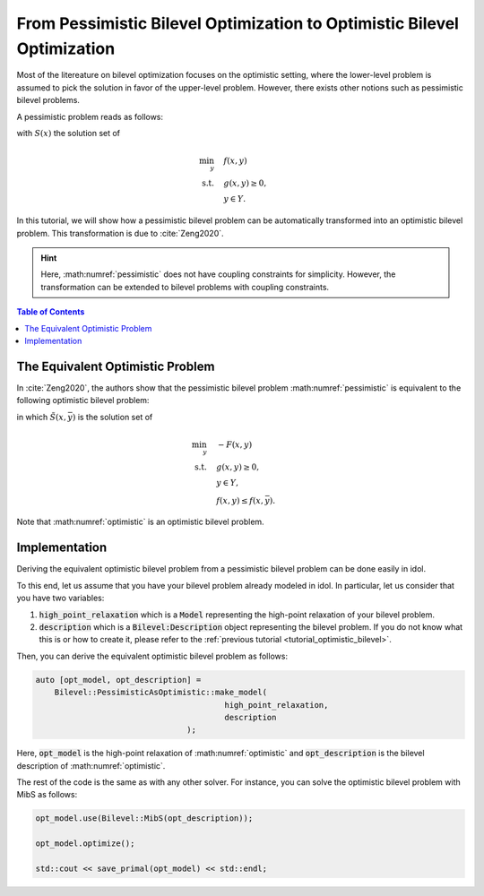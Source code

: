 .. _tutorial_pessimistic_bilevel:

From Pessimistic Bilevel Optimization to Optimistic Bilevel Optimization
========================================================================

Most of the litereature on bilevel optimization focuses on the optimistic setting, where the lower-level problem is assumed to
pick the solution in favor of the upper-level problem.
However, there exists other notions such as pessimistic bilevel problems.

A pessimistic problem reads as follows:

.. math::
    :label: pessimistic

    \begin{align}
        \min_{x} \quad & \max_{ y\in S(x) } \ F(x,y) \\
        \text{s.t.} \quad & x\in X, \\
        & S(x) \neq \emptyset,
     \end{align}

with :math:`S(x)` the solution set of

.. math::

    \begin{align}
        \min_{y} \quad & f(x,y) \\
        \text{s.t.} \quad & g(x,y) \ge 0, \\
        & y\in Y.
    \end{align}


In this tutorial, we will show how a pessimistic bilevel problem can be automatically transformed into an optimistic bilevel problem.
This transformation is due to :cite:`Zeng2020`.

.. hint::

    Here, :math:numref:`pessimistic` does not have coupling constraints for simplicity.
    However, the transformation can be extended to bilevel problems with coupling constraints.

.. contents:: Table of Contents
    :local:
    :depth: 2

The Equivalent Optimistic Problem
---------------------------------

In :cite:`Zeng2020`, the authors show that the pessimistic bilevel problem :math:numref:`pessimistic` is equivalent to the following optimistic bilevel problem:

.. math::
    :label: optimistic

    \begin{align}
        \min_{x,\bar y} \quad & F(x,y) \\
        \text{s.t.} \quad & x\in X, \ \bar y\in Y, \\
        & g(x,\bar y) \ge 0, \\
        & y\in \tilde S(x, \bar y),
    \end{align}
in which :math:`\tilde S(x, \bar y)` is the solution set of

.. math::

    \begin{align}
        \min_y \quad & -F(x,y) \\
        \text{s.t.} \quad & g(x,y) \ge 0, \\
        & y\in Y, \\
        & f(x,y) \le f(x, \bar y).
    \end{align}

Note that :math:numref:`optimistic` is an optimistic bilevel problem.

Implementation
--------------

Deriving the equivalent optimistic bilevel problem from a pessimistic bilevel problem can be done easily in idol.

To this end, let us assume that you have your bilevel problem already modeled in idol. In particular, let us consider that you have
two variables:

1. :code:`high_point_relaxation` which is a :code:`Model` representing the high-point relaxation of your bilevel problem.

2. :code:`description` which is a :code:`Bilevel:Description` object representing the bilevel problem. If you do not know what this is or how to create it, please refer to the :ref:`previous tutorial <tutorial_optimistic_bilevel>`.

Then, you can derive the equivalent optimistic bilevel problem as follows:

.. code::

    auto [opt_model, opt_description] =
        Bilevel::PessimisticAsOptimistic::make_model(
                                            high_point_relaxation,
                                            description
                                    );

Here, :code:`opt_model` is the high-point relaxation of :math:numref:`optimistic` and :code:`opt_description` is the bilevel description of :math:numref:`optimistic`.

The rest of the code is the same as with any other solver. For instance, you can solve the optimistic bilevel problem with MibS as follows:

.. code::

    opt_model.use(Bilevel::MibS(opt_description));

    opt_model.optimize();

    std::cout << save_primal(opt_model) << std::endl;
